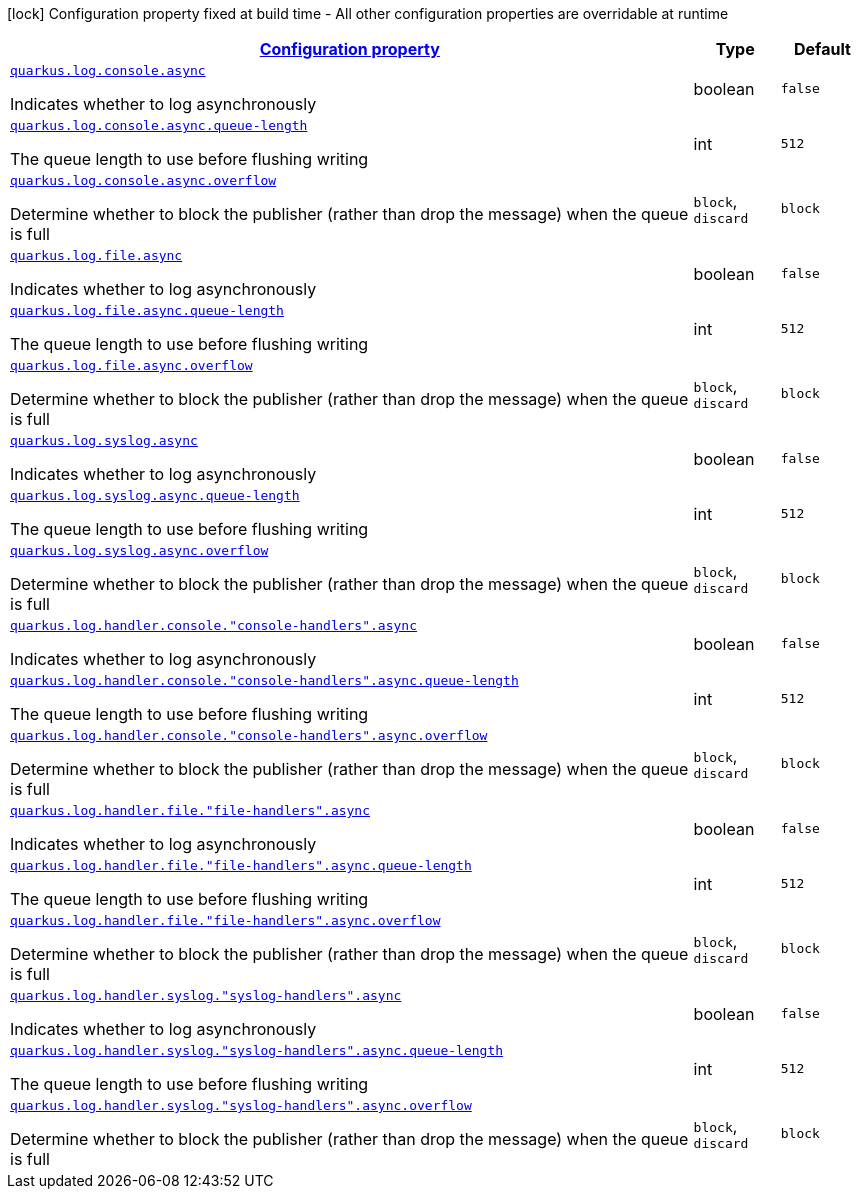 [.configuration-legend]
icon:lock[title=Fixed at build time] Configuration property fixed at build time - All other configuration properties are overridable at runtime
[.configuration-reference, cols="80,.^10,.^10"]
|===

h|[[quarkus-config-group-logging-async-config_configuration]]link:#quarkus-config-group-logging-async-config_configuration[Configuration property]

h|Type
h|Default

a| [[quarkus-config-group-logging-async-config_quarkus.log.console.async]]`link:#quarkus-config-group-logging-async-config_quarkus.log.console.async[quarkus.log.console.async]`

[.description]
--
Indicates whether to log asynchronously
--|boolean 
|`false`


a| [[quarkus-config-group-logging-async-config_quarkus.log.console.async.queue-length]]`link:#quarkus-config-group-logging-async-config_quarkus.log.console.async.queue-length[quarkus.log.console.async.queue-length]`

[.description]
--
The queue length to use before flushing writing
--|int 
|`512`


a| [[quarkus-config-group-logging-async-config_quarkus.log.console.async.overflow]]`link:#quarkus-config-group-logging-async-config_quarkus.log.console.async.overflow[quarkus.log.console.async.overflow]`

[.description]
--
Determine whether to block the publisher (rather than drop the message) when the queue is full
--|`block`, `discard` 
|`block`


a| [[quarkus-config-group-logging-async-config_quarkus.log.file.async]]`link:#quarkus-config-group-logging-async-config_quarkus.log.file.async[quarkus.log.file.async]`

[.description]
--
Indicates whether to log asynchronously
--|boolean 
|`false`


a| [[quarkus-config-group-logging-async-config_quarkus.log.file.async.queue-length]]`link:#quarkus-config-group-logging-async-config_quarkus.log.file.async.queue-length[quarkus.log.file.async.queue-length]`

[.description]
--
The queue length to use before flushing writing
--|int 
|`512`


a| [[quarkus-config-group-logging-async-config_quarkus.log.file.async.overflow]]`link:#quarkus-config-group-logging-async-config_quarkus.log.file.async.overflow[quarkus.log.file.async.overflow]`

[.description]
--
Determine whether to block the publisher (rather than drop the message) when the queue is full
--|`block`, `discard` 
|`block`


a| [[quarkus-config-group-logging-async-config_quarkus.log.syslog.async]]`link:#quarkus-config-group-logging-async-config_quarkus.log.syslog.async[quarkus.log.syslog.async]`

[.description]
--
Indicates whether to log asynchronously
--|boolean 
|`false`


a| [[quarkus-config-group-logging-async-config_quarkus.log.syslog.async.queue-length]]`link:#quarkus-config-group-logging-async-config_quarkus.log.syslog.async.queue-length[quarkus.log.syslog.async.queue-length]`

[.description]
--
The queue length to use before flushing writing
--|int 
|`512`


a| [[quarkus-config-group-logging-async-config_quarkus.log.syslog.async.overflow]]`link:#quarkus-config-group-logging-async-config_quarkus.log.syslog.async.overflow[quarkus.log.syslog.async.overflow]`

[.description]
--
Determine whether to block the publisher (rather than drop the message) when the queue is full
--|`block`, `discard` 
|`block`


a| [[quarkus-config-group-logging-async-config_quarkus.log.handler.console.-console-handlers-.async]]`link:#quarkus-config-group-logging-async-config_quarkus.log.handler.console.-console-handlers-.async[quarkus.log.handler.console."console-handlers".async]`

[.description]
--
Indicates whether to log asynchronously
--|boolean 
|`false`


a| [[quarkus-config-group-logging-async-config_quarkus.log.handler.console.-console-handlers-.async.queue-length]]`link:#quarkus-config-group-logging-async-config_quarkus.log.handler.console.-console-handlers-.async.queue-length[quarkus.log.handler.console."console-handlers".async.queue-length]`

[.description]
--
The queue length to use before flushing writing
--|int 
|`512`


a| [[quarkus-config-group-logging-async-config_quarkus.log.handler.console.-console-handlers-.async.overflow]]`link:#quarkus-config-group-logging-async-config_quarkus.log.handler.console.-console-handlers-.async.overflow[quarkus.log.handler.console."console-handlers".async.overflow]`

[.description]
--
Determine whether to block the publisher (rather than drop the message) when the queue is full
--|`block`, `discard` 
|`block`


a| [[quarkus-config-group-logging-async-config_quarkus.log.handler.file.-file-handlers-.async]]`link:#quarkus-config-group-logging-async-config_quarkus.log.handler.file.-file-handlers-.async[quarkus.log.handler.file."file-handlers".async]`

[.description]
--
Indicates whether to log asynchronously
--|boolean 
|`false`


a| [[quarkus-config-group-logging-async-config_quarkus.log.handler.file.-file-handlers-.async.queue-length]]`link:#quarkus-config-group-logging-async-config_quarkus.log.handler.file.-file-handlers-.async.queue-length[quarkus.log.handler.file."file-handlers".async.queue-length]`

[.description]
--
The queue length to use before flushing writing
--|int 
|`512`


a| [[quarkus-config-group-logging-async-config_quarkus.log.handler.file.-file-handlers-.async.overflow]]`link:#quarkus-config-group-logging-async-config_quarkus.log.handler.file.-file-handlers-.async.overflow[quarkus.log.handler.file."file-handlers".async.overflow]`

[.description]
--
Determine whether to block the publisher (rather than drop the message) when the queue is full
--|`block`, `discard` 
|`block`


a| [[quarkus-config-group-logging-async-config_quarkus.log.handler.syslog.-syslog-handlers-.async]]`link:#quarkus-config-group-logging-async-config_quarkus.log.handler.syslog.-syslog-handlers-.async[quarkus.log.handler.syslog."syslog-handlers".async]`

[.description]
--
Indicates whether to log asynchronously
--|boolean 
|`false`


a| [[quarkus-config-group-logging-async-config_quarkus.log.handler.syslog.-syslog-handlers-.async.queue-length]]`link:#quarkus-config-group-logging-async-config_quarkus.log.handler.syslog.-syslog-handlers-.async.queue-length[quarkus.log.handler.syslog."syslog-handlers".async.queue-length]`

[.description]
--
The queue length to use before flushing writing
--|int 
|`512`


a| [[quarkus-config-group-logging-async-config_quarkus.log.handler.syslog.-syslog-handlers-.async.overflow]]`link:#quarkus-config-group-logging-async-config_quarkus.log.handler.syslog.-syslog-handlers-.async.overflow[quarkus.log.handler.syslog."syslog-handlers".async.overflow]`

[.description]
--
Determine whether to block the publisher (rather than drop the message) when the queue is full
--|`block`, `discard` 
|`block`

|===